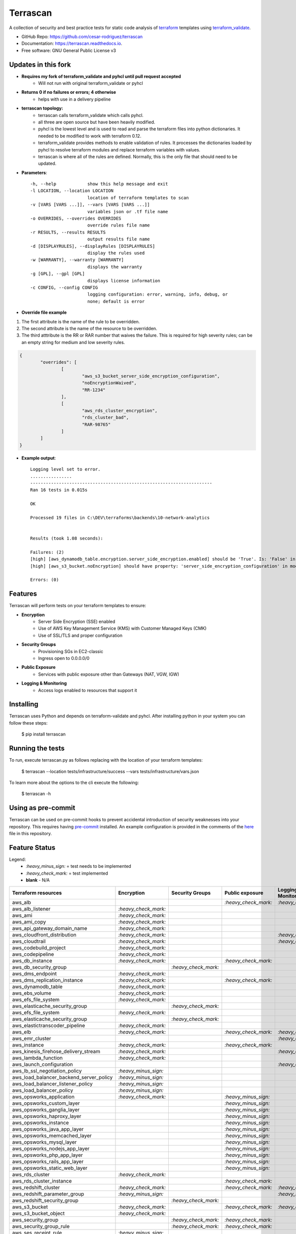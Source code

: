 =========
Terrascan
=========

.. image:: https://img.shields.io/pypi/v/terrascan.svg
        :target: https://pypi.python.org/pypi/terrascan
        :alt: pypi

.. image:: https://img.shields.io/travis/cesar-rodriguez/terrascan.svg
        :target: https://travis-ci.org/cesar-rodriguez/terrascan
        :alt: build

.. image:: https://readthedocs.org/projects/terrascan/badge/?version=latest
        :target: https://terrascan.readthedocs.io/en/latest/?badge=latest
        :alt: Documentation Status

.. image:: https://pyup.io/repos/github/cesar-rodriguez/terrascan/shield.svg
     :target: https://pyup.io/repos/github/cesar-rodriguez/terrascan/
     :alt: Updates


A collection of security and best practice tests for static code analysis of terraform_ templates using terraform_validate_.

.. _terraform: https://www.terraform.io
.. _terraform_validate: https://github.com/elmundio87/terraform_validate

* GitHub Repo: https://github.com/cesar-rodriguez/terrascan
* Documentation: https://terrascan.readthedocs.io.
* Free software: GNU General Public License v3

--------------------
Updates in this fork
--------------------
- **Requires my fork of terraform_validate and pyhcl until pull request accepted**
    - Will not run with original terraform_validate or pyhcl
- **Returns 0 if no failures or errors; 4 otherwise**
	- helps with use in a delivery pipeline
- **terrascan topology:**
	- terrascan calls terraform_validate which calls pyhcl.
	- all three are open source but have been heavily modified.
	- pyhcl is the lowest level and is used to read and parse the terraform files into python dictionaries.  It needed to be modified to work with terraform 0.12.
	- terraform_validate provides methods to enable validation of rules.  It processes the dictionaries loaded by pyhcl to resolve terraform modules and replace terraform variables with values.
	- terrascan is where all of the rules are defined.  Normally, this is the only file that should need to be updated.
- **Parameters**::

	-h, --help            show this help message and exit
	-l LOCATION, --location LOCATION
	                      location of terraform templates to scan
	-v [VARS [VARS ...]], --vars [VARS [VARS ...]]
	                      variables json or .tf file name
	-o OVERRIDES, --overrides OVERRIDES
	                      override rules file name
	-r RESULTS, --results RESULTS
	                      output results file name
	-d [DISPLAYRULES], --displayRules [DISPLAYRULES]
	                      display the rules used
	-w [WARRANTY], --warranty [WARRANTY]
	                      displays the warranty
	-g [GPL], --gpl [GPL]
	                      displays license information
	-c CONFIG, --config CONFIG
	                      logging configuration: error, warning, info, debug, or
	                      none; default is error
- **Override file example**

1. The first attribute is the name of the rule to be overridden.
2. The second attribute is the name of the resource to be overridden.
3. The third atttribute is the RR or RAR number that waives the failure.  This is required for high severity rules; can be an empty string for medium and low severity rules.

.. code:: json

	{
		"overrides": [
			[
				"aws_s3_bucket_server_side_encryption_configuration",
				"noEncryptionWaived",
				"RR-1234"
			],
			[
				"aws_rds_cluster_encryption",
				"rds_cluster_bad",
				"RAR-98765"
			]
		]
	}

- **Example output**::

	Logging level set to error.
	................
	----------------------------------------------------------------------
	Ran 16 tests in 0.015s

	OK

	Processed 19 files in C:\DEV\terraforms\backends\10-network-analytics


	Results (took 1.08 seconds):

	Failures: (2)
	[high] [aws_dynamodb_table.encryption.server_side_encryption.enabled] should be 'True'. Is: 'False' in module 10-network-analytics, file C:\DEV\terraforms\backends\10-network-analytics\main.tf
	[high] [aws_s3_bucket.noEncryption] should have property: 'server_side_encryption_configuration' in module 10-network-analytics, file C:\DEV\terraforms\backends\10-network-analytics\main.tf

	Errors: (0)

--------
Features
--------
Terrascan will perform tests on your terraform templates to ensure:

- **Encryption**
    - Server Side Encryption (SSE) enabled
    - Use of AWS Key Management Service (KMS) with Customer Managed Keys (CMK)
    - Use of SSL/TLS and proper configuration
- **Security Groups**
    - Provisioning SGs in EC2-classic
    - Ingress open to 0.0.0.0/0
- **Public Exposure**
    - Services with public exposure other than Gateways (NAT, VGW, IGW)
- **Logging & Monitoring**
    - Access logs enabled to resources that support it

----------
Installing
----------
Terrascan uses Python and depends on terraform-validate and pyhcl. After installing python in your system you can follow these steps:

    $ pip install terrascan


-----------------
Running the tests
-----------------
To run, execute terrascan.py as follows replacing with the location of your terraform templates:

    $ terrascan --location tests/infrastructure/success --vars tests/infrastructure/vars.json

To learn more about the options to the cli execute the following:

    $ terrascan -h

--------------------
Using as pre-commit
--------------------
Terrascan can be used on pre-commit hooks to prevent accidental introduction of security weaknesses into your repository. 
This requires having pre-commit_ installed. An example configuration is provided in the comments of the here_ file in this repository.

.. _pre-commit: https://pre-commit.com/
.. _here: .pre-commit-config.yaml

--------------
Feature Status
--------------
Legend:
    - `:heavy_minus_sign:` = test needs to be implemented
    - `:heavy_check_mark:` = test implemented
    - **blank** - N/A

========================================  ======================  ======================  ======================  ======================
 Terraform resources                       Encryption              Security Groups         Public exposure         Logging & Monitoring
========================================  ======================  ======================  ======================  ======================
 aws_alb                                                                                   `:heavy_check_mark:`    `:heavy_check_mark:`
 aws_alb_listener                          `:heavy_check_mark:`
 aws_ami                                   `:heavy_check_mark:`
 aws_ami_copy                              `:heavy_check_mark:`
 aws_api_gateway_domain_name               `:heavy_check_mark:`
 aws_cloudfront_distribution               `:heavy_check_mark:`                                                    `:heavy_check_mark:`
 aws_cloudtrail                            `:heavy_check_mark:`                                                    `:heavy_check_mark:`
 aws_codebuild_project                     `:heavy_check_mark:`
 aws_codepipeline                          `:heavy_check_mark:`
 aws_db_instance                           `:heavy_check_mark:`                            `:heavy_check_mark:`
 aws_db_security_group                                             `:heavy_check_mark:`
 aws_dms_endpoint                          `:heavy_check_mark:`
 aws_dms_replication_instance              `:heavy_check_mark:`                            `:heavy_check_mark:`
 aws_dynamodb_table                        `:heavy_check_mark:`                            
 aws_ebs_volume                            `:heavy_check_mark:`
 aws_efs_file_system                       `:heavy_check_mark:`
 aws_elasticache_security_group                                    `:heavy_check_mark:`
 aws_efs_file_system                       `:heavy_check_mark:`
 aws_elasticache_security_group                                    `:heavy_check_mark:`
 aws_elastictranscoder_pipeline            `:heavy_check_mark:`
 aws_elb                                   `:heavy_check_mark:`                            `:heavy_check_mark:`    `:heavy_check_mark:`
 aws_emr_cluster                                                                                                   `:heavy_check_mark:`
 aws_instance                              `:heavy_check_mark:`                            `:heavy_check_mark:`
 aws_kinesis_firehose_delivery_stream      `:heavy_check_mark:`                                                    `:heavy_check_mark:`
 aws_lambda_function                       `:heavy_check_mark:`
 aws_launch_configuration                                                                                          `:heavy_check_mark:`
 aws_lb_ssl_negotiation_policy             `:heavy_minus_sign:`
 aws_load_balancer_backend_server_policy   `:heavy_minus_sign:`
 aws_load_balancer_listener_policy         `:heavy_minus_sign:`
 aws_load_balancer_policy                  `:heavy_minus_sign:`
 aws_opsworks_application                  `:heavy_check_mark:`                            `:heavy_minus_sign:`
 aws_opsworks_custom_layer                                                                 `:heavy_minus_sign:`
 aws_opsworks_ganglia_layer                                                                `:heavy_minus_sign:`
 aws_opsworks_haproxy_layer                                                                `:heavy_minus_sign:`
 aws_opsworks_instance                                                                     `:heavy_minus_sign:`
 aws_opsworks_java_app_layer                                                               `:heavy_minus_sign:`
 aws_opsworks_memcached_layer                                                              `:heavy_minus_sign:`
 aws_opsworks_mysql_layer                                                                  `:heavy_minus_sign:`
 aws_opsworks_nodejs_app_layer                                                             `:heavy_minus_sign:`
 aws_opsworks_php_app_layer                                                                `:heavy_minus_sign:`
 aws_opsworks_rails_app_layer                                                              `:heavy_minus_sign:`
 aws_opsworks_static_web_layer                                                             `:heavy_minus_sign:`
 aws_rds_cluster                           `:heavy_check_mark:`
 aws_rds_cluster_instance                                                                  `:heavy_check_mark:`
 aws_redshift_cluster                      `:heavy_check_mark:`                            `:heavy_check_mark:`    `:heavy_check_mark:`
 aws_redshift_parameter_group              `:heavy_minus_sign:`                                                    `:heavy_minus_sign:`
 aws_redshift_security_group                                        `:heavy_check_mark:`
 aws_s3_bucket                             `:heavy_check_mark:`                            `:heavy_check_mark:`    `:heavy_check_mark:`
 aws_s3_bucket_object                      `:heavy_check_mark:`
 aws_security_group                                                 `:heavy_check_mark:`   `:heavy_check_mark:`
 aws_security_group_rule                                            `:heavy_check_mark:`   `:heavy_check_mark:`
 aws_ses_receipt_rule                      `:heavy_minus_sign:`
 aws_sqs_queue                             `:heavy_check_mark:`
 aws_ssm_maintenance_window_task                                                                                   `:heavy_check_mark:`
 aws_ssm_parameter                         `:heavy_check_mark:`
========================================  ======================  ======================  ======================  ======================


